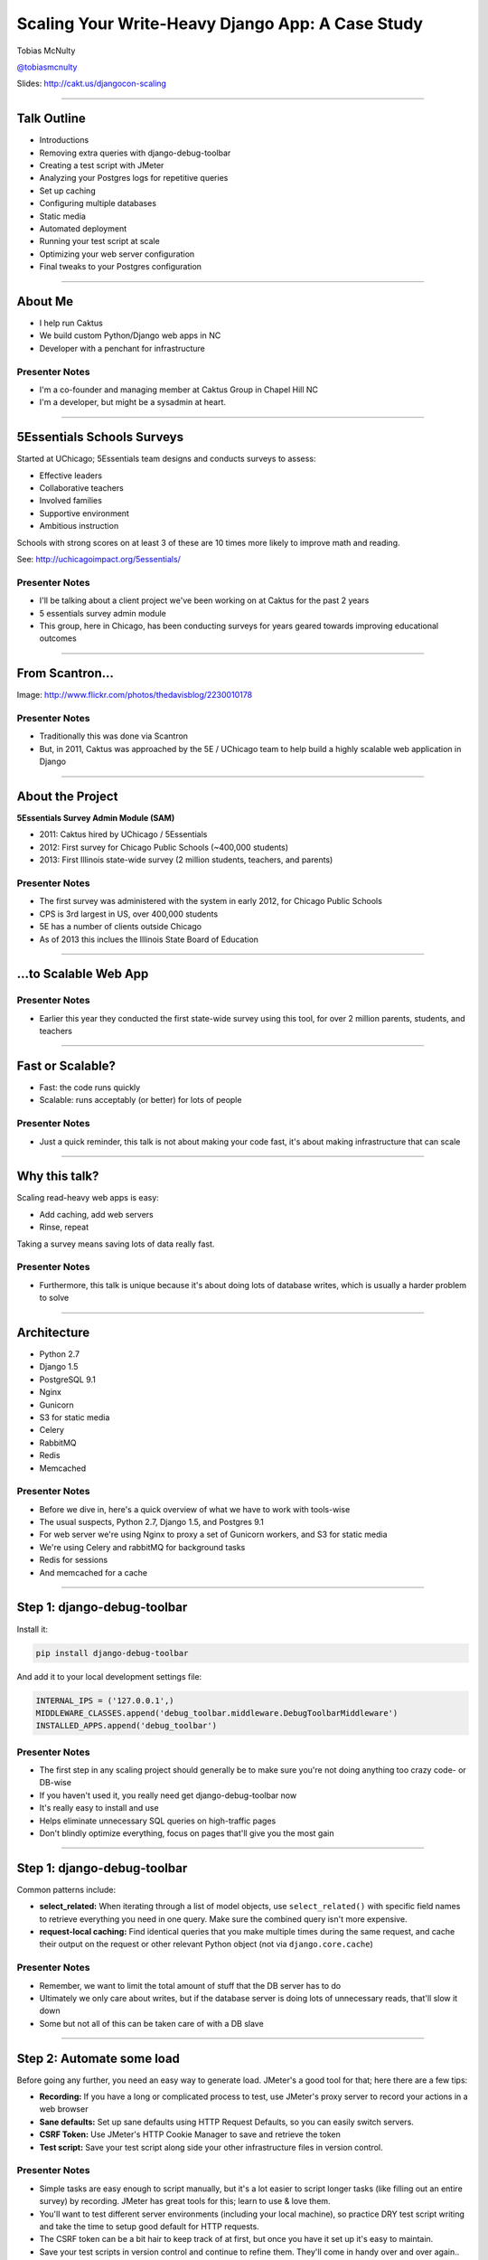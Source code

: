 =================================================
Scaling Your Write-Heavy Django App: A Case Study
=================================================

Tobias McNulty

`@tobiasmcnulty <https://twitter.com/tobiasmcnulty>`_

Slides: http://cakt.us/djangocon-scaling

----

Talk Outline
============

- Introductions
- Removing extra queries with django-debug-toolbar
- Creating a test script with JMeter
- Analyzing your Postgres logs for repetitive queries
- Set up caching
- Configuring multiple databases
- Static media
- Automated deployment
- Running your test script at scale
- Optimizing your web server configuration
- Final tweaks to your Postgres configuration

----


About Me
========

* I help run Caktus
* We build custom Python/Django web apps in NC
* Developer with a penchant for infrastructure

Presenter Notes
---------------
- I'm a co-founder and managing member at Caktus Group in Chapel Hill NC
- I'm a developer, but might be a sysadmin at heart.

----

5Essentials Schools Surveys
===========================

Started at UChicago; 5Essentials team designs and conducts surveys to assess:

* Effective leaders
* Collaborative teachers 
* Involved families
* Supportive environment 
* Ambitious instruction

Schools with strong scores on at least 3 of these are 10 times more likely to improve math and reading.

See: http://uchicagoimpact.org/5essentials/

Presenter Notes
---------------

- I'll be talking about a client project we've been working on at Caktus for the past 2 years
- 5 essentials survey admin module
- This group, here in Chicago, has been conducting surveys for years geared towards improving educational outcomes

----

From Scantron...
================

.. image:: static/scantron.jpg
    :align: center

Image: http://www.flickr.com/photos/thedavisblog/2230010178

Presenter Notes
---------------

- Traditionally this was done via Scantron
- But, in 2011, Caktus was approached by the 5E / UChicago team to help build a highly scalable web application in Django

----

About the Project
=================

**5Essentials Survey Admin Module (SAM)**

- 2011: Caktus hired by UChicago / 5Essentials
- 2012: First survey for Chicago Public Schools (~400,000 students)
- 2013: First Illinois state-wide survey (2 million students, teachers, and parents)

Presenter Notes
---------------

- The first survey was administered with the system in early 2012, for Chicago Public Schools
- CPS is 3rd largest in US, over 400,000 students
- 5E has a number of clients outside Chicago
- As of 2013 this inclues the Illinois State Board of Education


----

...to Scalable Web App
======================

.. image:: static/survey.jpg
    :align: center

Presenter Notes
---------------

- Earlier this year they conducted the first state-wide survey using this tool, for over 2 million parents, students, and teachers

----

Fast or Scalable?
=================

- Fast: the code runs quickly
- Scalable: runs acceptably (or better) for lots of people

Presenter Notes
---------------

- Just a quick reminder, this talk is not about making your code fast, it's about making infrastructure that can scale

----

Why this talk?
==============

Scaling read-heavy web apps is easy:

- Add caching, add web servers
- Rinse, repeat

Taking a survey means saving lots of data really fast.

Presenter Notes
---------------

- Furthermore, this talk is unique because it's about doing lots of database writes, which is usually a harder problem to solve

----

Architecture
============

- Python 2.7
- Django 1.5
- PostgreSQL 9.1
- Nginx
- Gunicorn
- S3 for static media
- Celery
- RabbitMQ
- Redis
- Memcached

Presenter Notes
---------------

- Before we dive in, here's a quick overview of what we have to work with tools-wise
- The usual suspects, Python 2.7, Django 1.5, and Postgres 9.1
- For web server we're using Nginx to proxy a set of Gunicorn workers, and S3 for static media
- We're using Celery and rabbitMQ for background tasks
- Redis for sessions
- And memcached for a cache

----

Step 1: django-debug-toolbar
============================

Install it:

.. code-block:: sh

    pip install django-debug-toolbar

And add it to your local development settings file:

.. code-block:: python

    INTERNAL_IPS = ('127.0.0.1',)
    MIDDLEWARE_CLASSES.append('debug_toolbar.middleware.DebugToolbarMiddleware')
    INSTALLED_APPS.append('debug_toolbar')

Presenter Notes
---------------

- The first step in any scaling project should generally be to make sure you're not doing anything too crazy code- or DB-wise
- If you haven't used it, you really need get django-debug-toolbar now
- It's really easy to install and use
- Helps eliminate unnecessary SQL queries on high-traffic pages
- Don't blindly optimize everything, focus on pages that'll give you the most gain

----

Step 1: django-debug-toolbar
============================

Common patterns include:

- **select_related:** When iterating through a list of model objects, use ``select_related()`` with specific field names to retrieve everything you need in one query. Make sure the combined query isn't more expensive.
- **request-local caching:** Find identical queries that you make multiple times during the same request, and cache their output on the request or other relevant Python object (not via ``django.core.cache``)

Presenter Notes
---------------

- Remember, we want to limit the total amount of stuff that the DB server has to do
- Ultimately we only care about writes, but if the database server is doing lots of unnecessary reads, that'll slow it down
- Some but not all of this can be taken care of with a DB slave

----

Step 2: Automate some load
==========================

Before going any further, you need an easy way to generate load. JMeter's a good tool for that; here there are a few tips:

- **Recording:** If you have a long or complicated process to test, use JMeter's proxy server to record your actions in a web browser
- **Sane defaults:** Set up sane defaults using HTTP Request Defaults, so you can easily switch servers.
- **CSRF Token:** Use JMeter's HTTP Cookie Manager to save and retrieve the token
- **Test script:** Save your test script along side your other infrastructure files in version control.

Presenter Notes
---------------

- Simple tasks are easy enough to script manually, but it's a lot easier to script longer tasks (like filling out an entire survey) by recording.  JMeter has great tools for this; learn to use & love them.
- You'll want to test different server environments (including your local machine), so practice DRY test script writing and take the time to setup good default for HTTP requests.
- The CSRF token can be a bit hair to keep track of at first, but once you have it set up it's easy to maintain.
- Save your test scripts in version control and continue to refine them.  They'll come in handy over and over again..  Really.

----

Step 3: pgfouine
================

Next, pgfouine can help you detect high-frequency, redundant queries *across* multiple requests.

On Debian or Ubuntu:

.. code-block:: sh

    apt-get install pgfouine

Edit ``postgresql.conf``:

.. code-block:: python

    log_min_duration_statement = 0 # log all statements with durations
    log_line_prefix = '%t [%p]: [%l-1] ' # pgfouine-specific log prefix
    lc_messages = 'C' # character encoding pgfouine can understand

After generating some load, run ``pgfouine`` on your log file:

.. code-block:: sh

    pgfouine -file /var/log/postgresql/postgresql.log -logtype stderr > report.html

----

Step 3: pgfouine
================

.. image:: static/pgfouine.png
    :align: center

----

Step 4: Let's play cache
========================

We have the data, let's cache strategically.  Options:

- Django's per-site or per-view caches **<- this talk is not about these; you should be using them (if you can) anyways**
- Django's **low-level cache API**
- **johnny-cache** - Great if you need to cache everything
- **django-cache-machine** - Great if you need to cache specific things in specific ways
- There are many others...

Presenter Notes
---------------

- Based on all the output from pgfouine, you should have a good sense of what queries will give you the most gain for caching.
- Find select statements that you don't expect to change often (if at all), and cache them
- Find a strategy that works for you; we tried to make johnny-cache work, but it was too much black magic for us
- We found django-cache-machine worked better; it allowed us to cache exactly what we want when we wanted in predictable ways

----

django-cache-machine
====================

Install it:

.. code-block:: python

    pip install django-cache-machine

Activate it:

.. code-block:: python

    class MyModel(models.Model):
        # ...
        cached = caching.base.CachingManager()

Presenter Notes
---------------
- You can overwride the default manager or create a new one
- We chose the latter to make it explicit that you were caching
- This worked better for us, b/c there's nothing worse that debugging stale cache issues

----

django-cache-machine
====================

Some things to be aware of:

- django-cache-machine does not cache empty querysets by default.  If you have a lot these, you might want to turn this on:

.. code-block:: python

    # settings.py
    CACHE_EMPTY_QUERYSETS = True

- ``count()`` cannot easily be invalidated, so these queries time out instead.  Set the timeout to something that makes sense for you:

.. code-block:: python

    # settings.py
    CACHE_COUNT_TIMEOUT = 300

Presenter Notes
---------------

- Once you have caching setup, **use pgfouine to verify that it did what you expected**

----

pgfouine, before
================

.. image:: static/pgfouine-before.png
    :align: center

----

pgfouine, after
================

.. image:: static/pgfouine-after.png
    :align: center

Presenter Notes
---------------

- As you can see, a little caching quickly cut the SELECT statements by 25,000, to less than 10% of its former value

----

Step 5: Multiple databases
==========================

- **Replication:** Streaming replication in PostgreSQL 9.1
- **Database routing:** django-balancer

Presenter Notes
---------------
- Streaming replication in PostgreSQL 9.1 is incredibly easy to set up. You should learn to use and love it.
- To get multiple databases working in Django you need to use a custom database router.  A good source we've found for this is django-balancer

----

django-balancer
===============

Install it:

.. code-block:: sh

    pip install django-balancer

Configure it:

.. code-block:: python

    DATABASE_ROUTERS = ['balancer.routers.PinningWMSRouter']
    MIDDLEWARE_CLASSES.append('balancer.middleware.PinningCookieMiddleware')
    DATABASE_POOL = {
        'default': 1,
        'db-slave': 1,
    }
    MASTER_DATABASE = 'default'
    MASTER_PINNING_KEY = 'master_db_pinned'
    MASTER_PINNING_SECONDS = 5

Presenter Notes
---------------
- This is a good setup for a master/slave databases
- It sends writes to the master and reads to the slaves, unless a session has written to master in which case reads will also be pinned to the master for 5 seconds.  This avoids data "disappearing" if you attempt to read it back before it propagates to the slave.

----

Custom database router
======================

- In survey app, most common views always write to DB
- Some models don't change during survey taking (those describing the survey)
- Send all reads to slave for some (not all) models

See: http://cakt.us/scaling-router


Presenter Notes
---------------

- There's a problem with this
- Some sessions (e.g., survey taking) write to the DB on every request
- BUT some models never change
- We wrote a simple database router based on django-balancer that makes some models "read only" during certain views
- Just wrap the views you care about with the given decorator, and SELECT queries for the given models will always go to a slave

----

Step 6: Static Media
====================

... is simple and painless if you:

1. Use ``django_compressor``.
2. Put your media on S3 or CloudFiles.
3. Please, please, *please* enable offline compression.
4. Put a version number in your compress manifest name:

.. code-block:: python

    COMPRESS_OFFLINE_MANIFEST = 'manifest-{{ current_changeset }}.json'

5. If your ``{% compress %}`` template tag needs to be in an {% if  %} tag, put it in its own template and ``{% include %}`` it.

Presenter Notes
---------------
- Django compressor is great and pulls together a number of important extras on top of django.contrib.staticfiles.
- It not only can compress + combine your CSS and JS, but can also do things like process your LESS or SAS files for you at deploy time.
- You really do not want things things taking up a Python web server process, so get them out of the way when you deploy and stop worrying about static media.

----

Step 7: Automated Server Provisioning
=====================================

- Chef, Puppet, or Salt for server configuration
- We used FabulAWS which has declarative configuration in Python
- Use Fabric or something similar to deploy

Presenter Notes
---------------

- Picking an automated server provisioning and deployment tool set is really important
- There's no point trying to scale if you can't quickly and easily create, destroy, and update servers of all types (database, cache, web, worker, etc.)
- This setup is a topic unto itself, but find something that works for you, stick to it, and perfect it.
- If we were to do it over again, today, I'd definitely use Salt instead of rolling our own.  I prefer Python so I'm not a huge fan of Chef or Puppet.
- This becomes particularly important when it comes time to tweak server configuration files on 10-20 web servers at once.  You DO NOT want to be doing that manually.

Quick Review
============

So far we have:

- Removed excess queries with django-debug-toolbar and pgfouine
- Implemented a basic load testing script in JMeter
- Set up caching for repetative queries
- Moved all our reads to a slave database
- Automated deployment and offloaded static media

Presenter Notes
---------------

- Now comes the fun part
- We have all the ground work in place
- We're not doing anything overly stupid (or so we think)
- Let's try load testing at scale

----

Why load test?
==============

- Obtain estimates of per-web server capacity
- Correctly size your database servers
- Fix any configuration bottlenecks

Presenter notes
---------------

- There are lots of good reasons to load test, most of which fall along the same lines of why we do any testing
- We want to discover problems and fix them before our users see them
- In this case, we're really testing the infrastructure itself
- Did we configure all the different services correctly?
- Can my servers handle the load?
- Problems of scale are particulary easy to ignore, because you really don't see them during development unless you try really hard
- Conversely, load testing lets you avoid premature optimization by backing up configuration choices with real data rather than abstract guesses

----

Before we start
===============

- Many interdependent configs
- Don't guess, make a spreadsheet
- Calculate how many connections you need to different services
- Make educated forecasts about capacity

----

Spreadsheet
===========

.. image:: static/spreadsheet.png
    :align: center

See: http://cakt.us/scaling-config

----

Generating load at scale
========================

- JMeter is great, but not useful above 400-600 threads on a laptop
- Need to run it in the cloud
- Do it yourself, or use BlazeMeter

Presenter Notes
---------------

- I played around with a few things for this, eventually settled on a service called BlazeMeter
- Lets you upload your JMeter scripts and deploy them to multiple EC2 servers, and collect the results
- Integrates with New Relic
- (Neither of these companies are paying me to say this, though they probably should)

----

survey_change_page, gevent
==========================

.. image:: static/nr1/sample1.png
    :align: center

Presenter Notes
---------------

- Here's one of the first graphs we saved while load testing
- From the main view for survey taking that does the writes to disk
- The big bars are redis GET and SET

----

What's going on?
================

- redis oddly slow, but not overloaded
- Also saw nf_conntrack errors in dmesg

Presenter Notes
---------------

- Redis appeared to be slow in new relic, but when tested from the console, it was lightning fast (even under load).
- We were getting lots of nf_conntrack errors in dmesg
- This is using the gevent worker, which uses an event loop to process lots of requests in the same thread

----

survey_change_page, sync
========================

.. image:: static/nr2/sample2.png
    :align: center

Presenter Notes
---------------

- We disabled connection tracking and switched to the sync worker
- Bottleneck immediately transferred to the database INSERT statement

----

What was happening?
===================

- gevent worker is really bad for CPU-bound applications
- Makes I/O **look** expensive

Presenter Notes
---------------

- gevent worker is intended for long-polling applications, when you need to open lots of inactive HTTP connections
- This can be really bad for CPU-bound applications that open and close lots of connections
- Can make I/O look expensive, when the real problem is each thread is trying to process too many requests at once
- The Linux kernel is really good at pre-emptive multitasking.  You should let it do its job and use the sync worker for CPU bound applications.
- Moving on, now we have a new problem...

----

database reponse time
=====================

.. image:: static/nr2/dashboard-crash.png
    :align: center

Presenter Notes
---------------

- As you can see, DB response time sky rockets, and the server eventually crashes before the test is complete

----

database falls over
=====================

.. image:: static/nr2/pg-crash.png
    :align: center

Presenter Notes
---------------

- Here's a screenshot of TOP immediately before the crash; lots of defunct postgres processes and a load average of 182.
- Not good.

----

database still overloaded
=========================

.. image:: static/nr3/sample3.png
    :align: center

Presenter Notes
---------------

- Increased database server size by several orders of magnitude - 68 GB of ram and 26 EC2 compute units
- DB server still slow and overloaded.. what is wrong?
- Oops.. we're load testing 3x our target, swamping the servers with requests they can't process
- Make yourself a spreadsheet upfront so you don't make the same mistake I did

----

the right target load
=====================

.. image:: static/nr4/sample4.png
    :align: center

Presenter Notes
---------------

- database server response time is nice and fast
- redis is slower than the DB again

----

requests are right where we want
================================

.. image:: static/nr4/dashboard-pre-final.png
    :align: center

Presenter Notes
---------------

- target reqs/min are right where we want at 75,000

----

postgres transactions are through the roof
==========================================

.. image:: static/nr4/pg-transactions.png
    :align: center

Presenter Notes
---------------

- postgresql master transactions hit over 9,500 per second
- the majority of them writes
- wow!

----

recreate from scratch, test again
=================================

- Recreated all servers from scratch
- Response time was no where near what it was before
- Postgres could barely hit 6,000 transactions/second

Presenter Notes
---------------

- Oh right, two changes I forgot to add to version control

----

Optimizing your PostgreSQL config
=================================

- pgtune
- Postgres When It's Not Your Job (thebuild.com)
- http://cakt.us/pg-tuning
- http://cakt.us/pg-conns

Presenter Notes
---------------

- pgtune is a quick and easy utility you can install through your package repo to generate some sane defaults for various postgres config options
- Our conference chair christophe gave an excellent talk last year titled Postgres When It's Not your Job.  You should get the slides and learn - it's amazing.
- The last two links are to the Postgres wiki; they provide a lot of valuable discussion about different config options and how they interact

----

Figuring out max_connections
============================

- Base max_connections on database server resources, not web server count
- Use pgbouncer to share a small number of persistent connections
- Run pgbouncer on your web servers using ``supervisord``

Presenter Notes
---------------

- It makes sense when think about it, but after a point, the more your database server is doing at once, the longer it takes for **every** task
- To a point, the lower you set max_connections, the better off you'll be
- Installing pgbouncer on your web servers directly limits the time spent opening connections
- Also allows you to use transaction-level isolation to share 2-3 connections across 30 web processes with no loss of performance
- If you're already using supervisord, it's an easy addition to run pgbouncer to your config (rather than mucking around with files in /etc/)

----

What was this talk about again? Oh yeah, the writes..
=====================================================

- **commit_delay = 4000** - delay each commit this many microseconds in case we can do a group commit
- **commit_siblings = 5** - only delay if at least N transactions are in process


Presenter Notes
---------------
- commit_delay - Rarely helps, but when it does, it helps a lot (and write-intensive applications are the perfect time to use it).
- It works by sleeping for a set number of microseconds immediately before syncing to disk
- When it wakes up, it checks to see if any other transactions are also sleeping before syncing
- It loops through all sleeping transactions, syncing their data to disk at the same time as its own
- When a transaction wakes up, it checks to see if it's already been sync'ed, and if it has, it returns immediately to the user
- This can make everything slower, but setting commit_siblings to a resonable value can make sure it only impacts performance when there might be something to be gained.

----

Another option
==============

- **synchronous_commit = off** - don't wait for fsync before returning success


Presenter Notes
---------------
- Another useful option that can be handy if you don't care about the durability of a transaction is synchronous_commit
- It's not as bad as disabling fsync b/c there's no risk of data inconsistency
- But IF the server crashes BEFORE it can call fsync but AFTEr it returns success to the user, there might be an inconsistency between what the user thinks was saved and what was actually saved. 
- Obviously this is not good for banking transactions, but there are plenty of other less critical applications out there that might benefit from disabling this feature in Postgres.
- We did not use this in the survey app because commit_delay got us where we needed to be.

----

Questions?
==========

- Tobias McNulty
- Twitter: `@tobiasmcnulty <https://twitter.com/tobiasmcnulty>`_
- Hire us: http://www.caktusgroup.com
- Slides: http://cakt.us/djangocon-scaling



